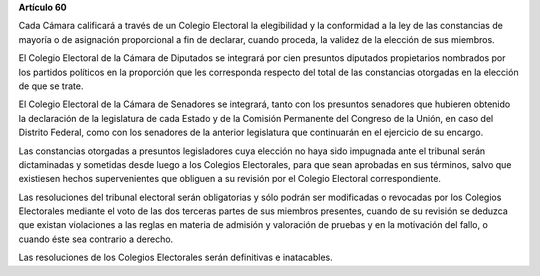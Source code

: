 **Artículo 60**

Cada Cámara calificará a través de un Colegio Electoral la elegibilidad
y la conformidad a la ley de las constancias de mayoría o de asignación
proporcional a fin de declarar, cuando proceda, la validez de la
elección de sus miembros.

El Colegio Electoral de la Cámara de Diputados se integrará por cien
presuntos diputados propietarios nombrados por los partidos políticos en
la proporción que les corresponda respecto del total de las constancias
otorgadas en la elección de que se trate.

El Colegio Electoral de la Cámara de Senadores se integrará, tanto con
los presuntos senadores que hubieren obtenido la declaración de la
legislatura de cada Estado y de la Comisión Permanente del Congreso de
la Unión, en caso del Distrito Federal, como con los senadores de la
anterior legislatura que continuarán en el ejercicio de su encargo.

Las constancias otorgadas a presuntos legisladores cuya elección no haya
sido impugnada ante el tribunal serán dictaminadas y sometidas desde
luego a los Colegios Electorales, para que sean aprobadas en sus
términos, salvo que existiesen hechos supervenientes que obliguen a su
revisión por el Colegio Electoral correspondiente.

Las resoluciones del tribunal electoral serán obligatorias y sólo podrán
ser modificadas o revocadas por los Colegios Electorales mediante el
voto de las dos terceras partes de sus miembros presentes, cuando de su
revisión se deduzca que existan violaciones a las reglas en materia de
admisión y valoración de pruebas y en la motivación del fallo, o cuando
éste sea contrario a derecho.

Las resoluciones de los Colegios Electorales serán definitivas e
inatacables.
